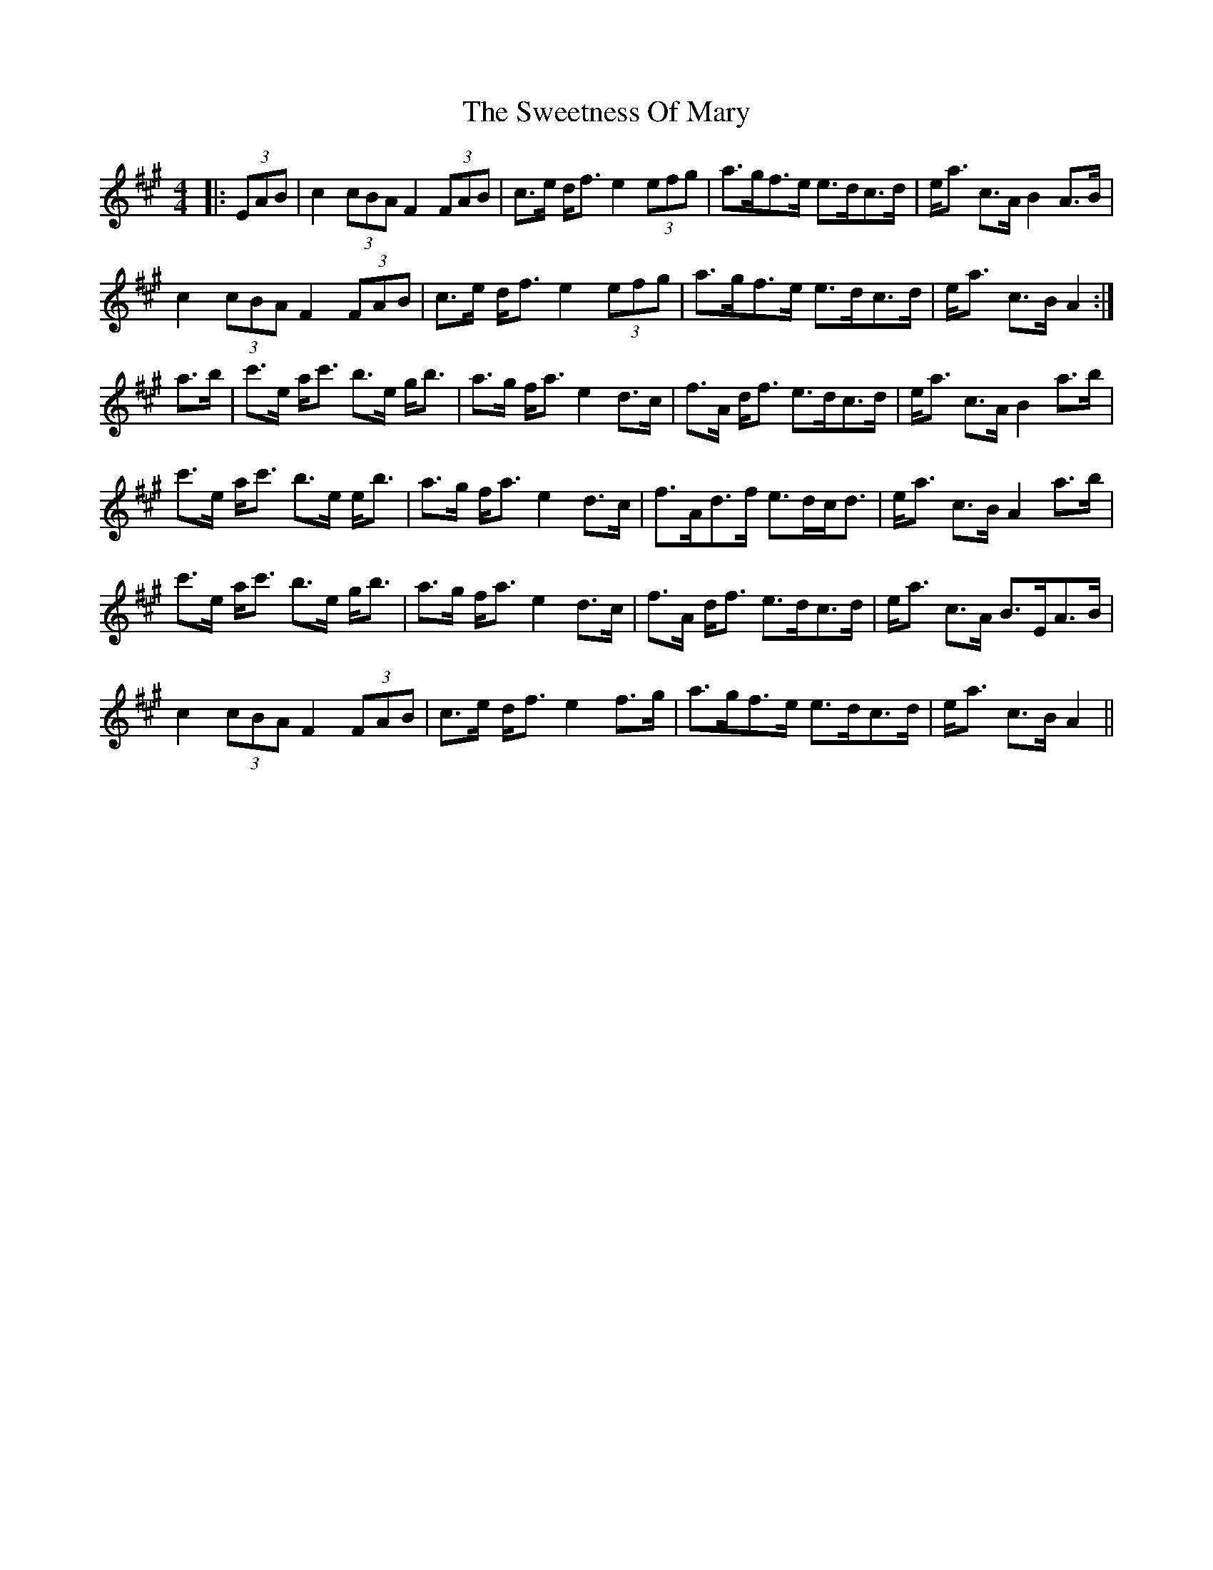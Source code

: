 X: 39145
T: Sweetness Of Mary, The
R: strathspey
M: 4/4
K: Amajor
|:(3EAB|c2 (3cBA F2 (3FAB|c>e d<f e2 (3efg|a>gf>e e>dc>d|e<a c>A B2 A>B|
c2 (3cBA F2 (3FAB|c>e d<f e2 (3efg|a>gf>e e>dc>d|e<a c>B A2:|
a>b|c'>e a<c' b>e g<b|a>g f<a e2 d>c|f>A d<f e>dc>d|e<a c>A B2 a>b|
c'>e a<c' b>e e<b|a>g f<a e2 d>c|f>Ad>f e>dc<d|e<a c>B A2a>b|
c'>e a<c' b>e g<b|a>g f<a e2 d>c|f>A d<f e>dc>d|e<a c>A B>EA>B|
c2 (3cBA F2 (3FAB|c>e d<f e2 f>g|a>gf>e e>dc>d|e<a c>B A2||

